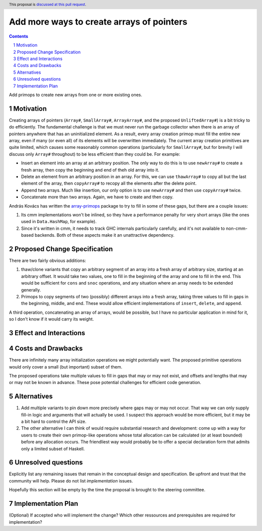 Add more ways to create arrays of pointers
==========================================

.. proposal-number:: Leave blank. This will be filled in when the proposal is
                     accepted.
.. trac-ticket:: Leave blank. This will eventually be filled with the Trac
                 ticket number which will track the progress of the
                 implementation of the feature.
.. implemented:: Leave blank. This will be filled in with the first GHC version which
                 implements the described feature.
.. highlight:: haskell
.. header:: This proposal is `discussed at this pull request <https://github.com/ghc-proposals/ghc-proposals/pull/130>`_.
.. sectnum::
.. contents::

Add primops to create new arrays from one or more existing ones.

Motivation
------------
Creating arrays of pointers (``Array#``, ``SmallArray#``, ``ArrayArray#``,
and the proposed ``UnliftedArray#``) is a bit tricky to do efficiently.
The fundamental challenge is that we must never run the garbage collector
when there is an array of pointers anywhere that has an uninitialized element.
As a result, every array creation primop must fill the entire new array,
even if many (or even all) of its elements will be overwritten immediately.
The current array creation primitives are quite limited, which causes
some reasonably common operations (particularly for ``SmallArray#``, but for
brevity I will discuss only ``Array#`` throughout) to be less efficient than
they could be. For example:

- Insert an element into an array at an arbitrary position. The only way to
  do this is to use ``newArray#`` to create a fresh array, then copy the
  beginning and end of theh old array into it.

- Delete an element from an arbitrary position in an array. For this, we
  can use ``thawArray#`` to copy all but the last element of the array, then
  ``copyArray#`` to recopy all the elements after the delete point.

- Append two arrays. Much like insertion, our only option is to use ``newArray#``
  and then use ``copyArray#`` twice.

- Concatenate more than two arrays. Again, we have to create and then copy.

András Kovács has written the
`array-primops <https://hackage.haskell.org/package/array-primops>`_
package to try to fill in some of these gaps, but there are a couple
issues:

1. Its cmm implementations won't be inlined, so they have a performance
   penalty for very short arrays (like the ones used in ``Data.HashMap``,
   for example).

2. Since it's written in cmm, it needs to track GHC internals particularly
   carefully, and it's not available to non-cmm-based backends. Both of
   these aspects make it an unattractive dependency.

Proposed Change Specification
-----------------------------
There are two fairly obvious additions:

1. thaw/clone variants that copy an arbitrary segment of an array into a
   fresh array of arbitrary size, starting at an arbitrary offset. It would
   take two values, one to fill in the beginning of the array and one to
   fill in the end. This would be sufficient for ``cons`` and ``snoc``
   operations, and any situation where an array needs to be extended generally.

2. Primops to copy segments of two (possibly) different arrays into a fresh
   array, taking three values to fill in gaps in the beginning,
   middle, and end. These would allow efficient implementations of ``insert``,
   ``delete``, and ``append``.

A third operation, concatenating an array of arrays, would be possible, but I
have no particular application in mind for it, so I don't know if it would
carry its weight.

Effect and Interactions
-----------------------

Costs and Drawbacks
-------------------
There are infinitely many array initialization operations we might
potentially want. The proposed primitive operations would only cover
a small (but important) subset of them.

The proposed operations take multiple values to fill in gaps that may
or may not exist, and offsets and lengths that may or may not be known
in advance. These pose potential challenges for efficient code generation.

Alternatives
------------
1. Add multiple variants to pin down more precisely where gaps may or
   may not occur. That way we can only supply fill-in logic and arguments
   that will actually be used. I suspect this approach would be more
   efficient, but it may be a bit hard to control the API size.

2. The other alternative I can think of would require substantial research
   and development: come up with a way for users to create their own primop-like
   operations whose total allocation can be calculated (or at least
   bounded) before any allocation occurs. The friendliest way would probably
   be to offer a special declaration form that admits only a limited subset
   of Haskell.

Unresolved questions
--------------------
Explicitly list any remaining issues that remain in the conceptual design and specification. Be upfront and trust that the community will help. Please do not list *implementation* issues.

Hopefully this section will be empty by the time the proposal is brought to the steering committee.


Implementation Plan
-------------------
(Optional) If accepted who will implement the change? Which other ressources and prerequisites are required for implementation?
